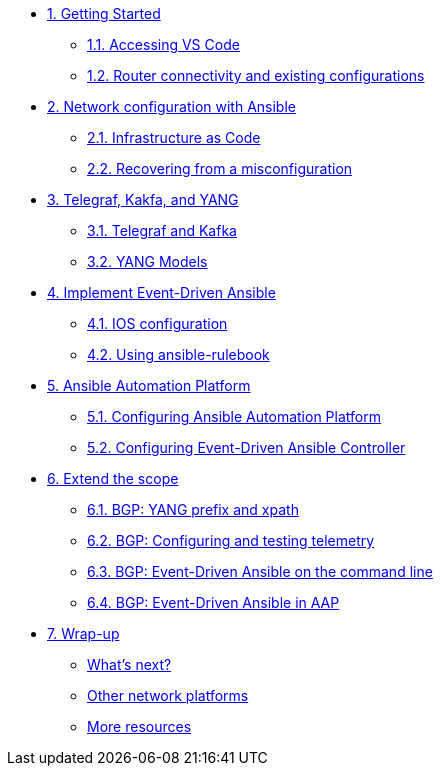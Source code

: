 * xref:module-01.adoc[1. Getting Started]
** xref:module-01.adoc#codeserver[1.1. Accessing VS Code]
** xref:module-01.adoc#connect[1.2. Router connectivity and existing configurations]

* xref:module-02.adoc[2. Network configuration with Ansible]
** xref:module-02.adoc#iac[2.1. Infrastructure as Code]
** xref:module-02.adoc#recover[2.2. Recovering from a misconfiguration]

* xref:module-03.adoc[3. Telegraf, Kakfa, and YANG]
** xref:module-03.adoc#telegraf[3.1. Telegraf and Kafka]
** xref:module-03.adoc#yang[3.2. YANG Models]

* xref:module-04.adoc[4. Implement Event-Driven Ansible]
** xref:module-04.adoc#ios[4.1. IOS configuration]
** xref:module-04.adoc#rulebook[4.2. Using ansible-rulebook]

* xref:module-05.adoc[5. Ansible Automation Platform]
** xref:module-05.adoc#controller[5.1. Configuring Ansible Automation Platform]
** xref:module-05.adoc#eda[5.2. Configuring Event-Driven Ansible Controller]

* xref:module-06.adoc[6. Extend the scope]
** xref:module-06.adoc#bgp-yang[6.1. BGP: YANG prefix and xpath ]
** xref:module-06.adoc#bgp-tele[6.2. BGP: Configuring and testing telemetry]
** xref:module-06.adoc#bgp-cli[6.3. BGP: Event-Driven Ansible on the command line]
** xref:module-06.adoc#bgp-aap[6.4. BGP: Event-Driven Ansible in AAP]

* xref:module-07.adoc[7. Wrap-up]
** xref:module-07.adoc#next[What's next?]
** xref:module-07.adoc#other[Other network platforms]
** xref:module-07.adoc#more[More resources]